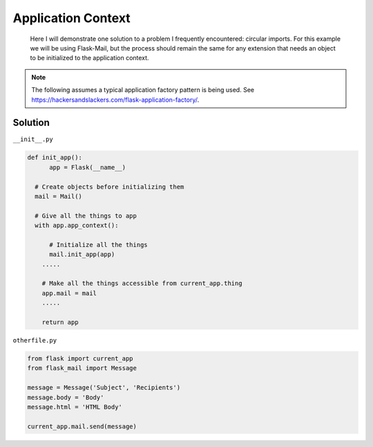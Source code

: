 Application Context
======
.. _appcontext:


.. epigraph:: Here I will demonstrate one solution to a problem I frequently encountered: circular imports. For this example we will be using Flask-Mail, but the process should remain the same for any extension that needs an object to be initialized to the application context.

.. note:: The following assumes a typical application factory pattern is being used. See https://hackersandslackers.com/flask-application-factory/\.

***************
Solution
***************

``__init__.py``

.. code-block:: python

  def init_app():
  	app = Flask(__name__)
    
    # Create objects before initializing them
    mail = Mail()
    
    # Give all the things to app
    with app.app_context():
    
    	# Initialize all the things
    	mail.init_app(app)
      .....
        
      # Make all the things accessible from current_app.thing
      app.mail = mail
      .....

      return app
        
``otherfile.py``

.. code-block:: python

    from flask import current_app
    from flask_mail import Message
    
    message = Message('Subject', 'Recipients')
    message.body = 'Body'
    message.html = 'HTML Body'
    
    current_app.mail.send(message)
